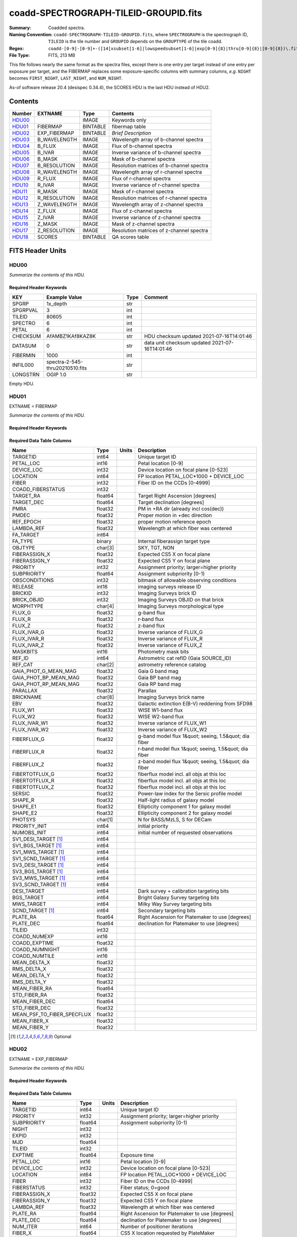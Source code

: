 ======================================
coadd-SPECTROGRAPH-TILEID-GROUPID.fits
======================================

:Summary: Coadded spectra.
:Naming Convention: ``coadd-SPECTROGRAPH-TILEID-GROUPID.fits``, where
    ``SPECTROGRAPH`` is the spectrograph ID, ``TILEID`` is the tile number and
    ``GROUPID`` depends on the ``GROUPTYPE`` of the tile coadd.
:Regex: ``coadd-[0-9]-[0-9]+-([14]xsubset[1-6]|lowspeedsubset[1-6]|exp[0-9]{8}|thru[0-9]{8}|[0-9]{8})\.fits``
:File Type: FITS, 213 MB


This file follows nearly the same format as the spectra files, except there is
one entry per target instead of one entry per exposure per target, and
the FIBERMAP replaces some exposure-specific columns with summary columns,
*e.g.* ``NIGHT`` becomes ``FIRST_NIGHT``, ``LAST_NIGHT``, and ``NUM_NIGHT``.

As-of software release 20.4 (desispec 0.34.4), the SCORES HDU is the last
HDU instead of HDU2.

Contents
========

====== ============ ======== ===================
Number EXTNAME      Type     Contents
====== ============ ======== ===================
HDU00_              IMAGE    Keywords only
HDU01_ FIBERMAP     BINTABLE fibermap table
HDU02_ EXP_FIBERMAP BINTABLE *Brief Description*
HDU03_ B_WAVELENGTH IMAGE    Wavelength array of b-channel spectra
HDU04_ B_FLUX       IMAGE    Flux of b-channel spectra
HDU05_ B_IVAR       IMAGE    Inverse variance of b-channel spectra
HDU06_ B_MASK       IMAGE    Mask of b-channel spectra
HDU07_ B_RESOLUTION IMAGE    Resolution matrices of b-channel spectra
HDU08_ R_WAVELENGTH IMAGE    Wavelength array of r-channel spectra
HDU09_ R_FLUX       IMAGE    Flux of r-channel spectra
HDU10_ R_IVAR       IMAGE    Inverse variance of r-channel spectra
HDU11_ R_MASK       IMAGE    Mask of r-channel spectra
HDU12_ R_RESOLUTION IMAGE    Resolution matrices of r-channel spectra
HDU13_ Z_WAVELENGTH IMAGE    Wavelength array of z-channel spectra
HDU14_ Z_FLUX       IMAGE    Flux of z-channel spectra
HDU15_ Z_IVAR       IMAGE    Inverse variance of z-channel spectra
HDU16_ Z_MASK       IMAGE    Mask of z-channel spectra
HDU17_ Z_RESOLUTION IMAGE    Resolution matrices of z-channel spectra
HDU18_ SCORES       BINTABLE QA scores table
====== ============ ======== ===================


FITS Header Units
=================

HDU00
-----

*Summarize the contents of this HDU.*

Required Header Keywords
~~~~~~~~~~~~~~~~~~~~~~~~

.. collapse:: Required Header Keywords Table

    .. rst-class:: keywords

======== =============================== ==== ==============================================
KEY      Example Value                   Type Comment
======== =============================== ==== ==============================================
SPGRP    1x_depth                        str
SPGRPVAL 3                               int
TILEID   80605                           int
SPECTRO  6                               int
PETAL    6                               int
CHECKSUM AfAMBZ1KAf8KAZ8K                str  HDU checksum updated 2021-07-16T14:01:46
DATASUM  0                               str  data unit checksum updated 2021-07-16T14:01:46
FIBERMIN 1000                            int
INFIL000 spectra-2-545-thru20210510.fits str
LONGSTRN OGIP 1.0                        str
======== =============================== ==== ==============================================

Empty HDU.

HDU01
-----

EXTNAME = FIBERMAP

*Summarize the contents of this HDU.*

Required Header Keywords
~~~~~~~~~~~~~~~~~~~~~~~~

.. collapse:: Required Header Keywords Table

    .. rst-class:: keywords

    ======== ================ ==== ==============================================
    KEY      Example Value    Type Comment
    ======== ================ ==== ==============================================
    NAXIS1   387              int  length of dimension 1
    NAXIS2   500              int  length of dimension 2
    ENCODING ascii            str
    LONGSTRN OGIP 1.0         str
    CHECKSUM H5Z5H5Z3H5Z3H5Z3 str  HDU checksum updated 2021-07-16T14:01:46
    DATASUM  4214162542       str  data unit checksum updated 2021-07-16T14:01:46
    ======== ================ ==== ==============================================

Required Data Table Columns
~~~~~~~~~~~~~~~~~~~~~~~~~~~

.. rst-class:: columns

========================== ======= ===== =====================================================
Name                       Type    Units Description
========================== ======= ===== =====================================================
TARGETID                   int64         Unique target ID
PETAL_LOC                  int16         Petal location [0-9]
DEVICE_LOC                 int32         Device location on focal plane [0-523]
LOCATION                   int64         FP location PETAL_LOC*1000 + DEVICE_LOC
FIBER                      int32         Fiber ID on the CCDs [0-4999]
COADD_FIBERSTATUS          int32
TARGET_RA                  float64       Target Right Ascension [degrees]
TARGET_DEC                 float64       Target declination [degrees]
PMRA                       float32       PM in +RA dir (already incl cos(dec))
PMDEC                      float32       Proper motion in +dec direction
REF_EPOCH                  float32       proper motion reference epoch
LAMBDA_REF                 float32       Wavelength at which fiber was centered
FA_TARGET                  int64
FA_TYPE                    binary        Internal fiberassign target type
OBJTYPE                    char[3]       SKY, TGT, NON
FIBERASSIGN_X              float32       Expected CS5 X on focal plane
FIBERASSIGN_Y              float32       Expected CS5 Y on focal plane
PRIORITY                   int32         Assignment priority; larger=higher priority
SUBPRIORITY                float64       Assignment subpriority [0-1)
OBSCONDITIONS              int32         bitmask of allowable observing conditions
RELEASE                    int16         imaging surveys release ID
BRICKID                    int32         Imaging Surveys brick ID
BRICK_OBJID                int32         Imaging Surveys OBJID on that brick
MORPHTYPE                  char[4]       Imaging Surveys morphological type
FLUX_G                     float32       g-band flux
FLUX_R                     float32       r-band flux
FLUX_Z                     float32       z-band flux
FLUX_IVAR_G                float32       Inverse variance of FLUX_G
FLUX_IVAR_R                float32       Inverse variance of FLUX_R
FLUX_IVAR_Z                float32       Inverse variance of FLUX_Z
MASKBITS                   int16         Photometry mask bits
REF_ID                     int64         Astrometric cat refID (Gaia SOURCE_ID)
REF_CAT                    char[2]       astrometry reference catalog
GAIA_PHOT_G_MEAN_MAG       float32       Gaia G band mag
GAIA_PHOT_BP_MEAN_MAG      float32       Gaia BP band mag
GAIA_PHOT_RP_MEAN_MAG      float32       Gaia RP band mag
PARALLAX                   float32       Parallax
BRICKNAME                  char[8]       Imaging Surveys brick name
EBV                        float32       Galactic extinction E(B-V) reddening from SFD98
FLUX_W1                    float32       WISE W1-band flux
FLUX_W2                    float32       WISE W2-band flux
FLUX_IVAR_W1               float32       Inverse variance of FLUX_W1
FLUX_IVAR_W2               float32       Inverse variance of FLUX_W2
FIBERFLUX_G                float32       g-band model flux 1&quot; seeing, 1.5&quot; dia fiber
FIBERFLUX_R                float32       r-band model flux 1&quot; seeing, 1.5&quot; dia fiber
FIBERFLUX_Z                float32       z-band model flux 1&quot; seeing, 1.5&quot; dia fiber
FIBERTOTFLUX_G             float32       fiberflux model incl. all objs at this loc
FIBERTOTFLUX_R             float32       fiberflux model incl. all objs at this loc
FIBERTOTFLUX_Z             float32       fiberflux model incl. all objs at this loc
SERSIC                     float32       Power-law index for the Sersic profile model
SHAPE_R                    float32       Half-light radius of galaxy model
SHAPE_E1                   float32       Ellipticity component 1 for galaxy model
SHAPE_E2                   float32       Ellipticity component 2 for galaxy model
PHOTSYS                    char[1]       N for BASS/MzLS, S for DECam
PRIORITY_INIT              int64         initial priority
NUMOBS_INIT                int64         initial number of requested observations
SV1_DESI_TARGET [1]_       int64
SV1_BGS_TARGET [1]_        int64
SV1_MWS_TARGET [1]_        int64
SV1_SCND_TARGET [1]_       int64
SV3_DESI_TARGET [1]_       int64
SV3_BGS_TARGET [1]_        int64
SV3_MWS_TARGET [1]_        int64
SV3_SCND_TARGET [1]_       int64
DESI_TARGET                int64         Dark survey + calibration targeting bits
BGS_TARGET                 int64         Bright Galaxy Survey targeting bits
MWS_TARGET                 int64         Milky Way Survey targeting bits
SCND_TARGET [1]_           int64         Secondary targeting bits
PLATE_RA                   float64       Right Ascension for Platemaker to use [degrees]
PLATE_DEC                  float64       declination for Platemaker to use [degrees]
TILEID                     int32
COADD_NUMEXP               int16
COADD_EXPTIME              float32
COADD_NUMNIGHT             int16
COADD_NUMTILE              int16
MEAN_DELTA_X               float32
RMS_DELTA_X                float32
MEAN_DELTA_Y               float32
RMS_DELTA_Y                float32
MEAN_FIBER_RA              float64
STD_FIBER_RA               float32
MEAN_FIBER_DEC             float64
STD_FIBER_DEC              float32
MEAN_PSF_TO_FIBER_SPECFLUX float32
MEAN_FIBER_X               float32
MEAN_FIBER_Y               float32
========================== ======= ===== =====================================================

.. [1] Optional

HDU02
-----

EXTNAME = EXP_FIBERMAP

*Summarize the contents of this HDU.*

Required Header Keywords
~~~~~~~~~~~~~~~~~~~~~~~~

.. collapse:: Required Header Keywords Table

    .. rst-class:: keywords

    ======== ================ ==== ==============================================
    KEY      Example Value    Type Comment
    ======== ================ ==== ==============================================
    NAXIS1   162              int  length of dimension 1
    NAXIS2   1000             int  length of dimension 2
    ENCODING ascii            str
    CHECKSUM 3f5X4e3U3e3U3e3U str  HDU checksum updated 2021-07-16T14:01:46
    DATASUM  360255485        str  data unit checksum updated 2021-07-16T14:01:46
    ======== ================ ==== ==============================================

Required Data Table Columns
~~~~~~~~~~~~~~~~~~~~~~~~~~~

.. rst-class:: columns

===================== ======= ===== ===============================================
Name                  Type    Units Description
===================== ======= ===== ===============================================
TARGETID              int64         Unique target ID
PRIORITY              int32         Assignment priority; larger=higher priority
SUBPRIORITY           float64       Assignment subpriority [0-1)
NIGHT                 int32
EXPID                 int32
MJD                   float64
TILEID                int32
EXPTIME               float64       Exposure time
PETAL_LOC             int16         Petal location [0-9]
DEVICE_LOC            int32         Device location on focal plane [0-523]
LOCATION              int64         FP location PETAL_LOC*1000 + DEVICE_LOC
FIBER                 int32         Fiber ID on the CCDs [0-4999]
FIBERSTATUS           int32         Fiber status; 0=good
FIBERASSIGN_X         float32       Expected CS5 X on focal plane
FIBERASSIGN_Y         float32       Expected CS5 Y on focal plane
LAMBDA_REF            float32       Wavelength at which fiber was centered
PLATE_RA              float64       Right Ascension for Platemaker to use [degrees]
PLATE_DEC             float64       declination for Platemaker to use [degrees]
NUM_ITER              int64         Number of positioner iterations
FIBER_X               float64       CS5 X location requested by PlateMaker
FIBER_Y               float64       CS5 Y location requested by PlateMaker
DELTA_X               float64       CS5 X diff requested and actual position
DELTA_Y               float64       CS5 Y diff requested and actual position
FIBER_RA              float64       RA of actual fiber position
FIBER_DEC             float64       DEC of actual fiber position
PSF_TO_FIBER_SPECFLUX float64
===================== ======= ===== ===============================================

HDU03
-----

EXTNAME = B_WAVELENGTH

*Summarize the contents of this HDU.*

Required Header Keywords
~~~~~~~~~~~~~~~~~~~~~~~~

.. collapse:: Required Header Keywords Table

    .. rst-class:: keywords

    ======== ================ ==== ==============================================
    KEY      Example Value    Type Comment
    ======== ================ ==== ==============================================
    NAXIS1   2751             int
    BUNIT    Angstrom         str
    CHECKSUM 7CGAA9F99AFAA9F9 str  HDU checksum updated 2021-07-16T14:01:46
    DATASUM  979185614        str  data unit checksum updated 2021-07-16T14:01:46
    ======== ================ ==== ==============================================

Data: FITS image [float64, 2751]

HDU04
-----

EXTNAME = B_FLUX

*Summarize the contents of this HDU.*

Required Header Keywords
~~~~~~~~~~~~~~~~~~~~~~~~

.. collapse:: Required Header Keywords Table

    .. rst-class:: keywords

    ======== ============================ ==== ==============================================
    KEY      Example Value                Type Comment
    ======== ============================ ==== ==============================================
    NAXIS1   2751                         int
    NAXIS2   500                          int
    BUNIT    10**-17 erg/(s cm2 Angstrom) str
    CHECKSUM lgKZngKZlgKZlgKZ             str  HDU checksum updated 2021-07-16T14:01:46
    DATASUM  1157856797                   str  data unit checksum updated 2021-07-16T14:01:46
    ======== ============================ ==== ==============================================

Data: FITS image [float32, 2751x500]

HDU05
-----

EXTNAME = B_IVAR

*Summarize the contents of this HDU.*

Required Header Keywords
~~~~~~~~~~~~~~~~~~~~~~~~

.. collapse:: Required Header Keywords Table

    .. rst-class:: keywords

    ======== ================================= ==== ==============================================
    KEY      Example Value                     Type Comment
    ======== ================================= ==== ==============================================
    NAXIS1   2751                              int
    NAXIS2   500                               int
    BUNIT    10**+34 (s2 cm4 Angstrom2) / erg2 str
    CHECKSUM JATXJASUJASUJASU                  str  HDU checksum updated 2021-07-16T14:01:47
    DATASUM  2428790047                        str  data unit checksum updated 2021-07-16T14:01:47
    ======== ================================= ==== ==============================================

Data: FITS image [float32, 2751x500]

HDU06
-----

EXTNAME = B_MASK

*Summarize the contents of this HDU.*

Required Header Keywords
~~~~~~~~~~~~~~~~~~~~~~~~

.. collapse:: Required Header Keywords Table

    .. rst-class:: keywords

    ======== ================ ==== ==============================================
    KEY      Example Value    Type Comment
    ======== ================ ==== ==============================================
    NAXIS1   2751             int
    NAXIS2   500              int
    BSCALE   1                int
    BZERO    2147483648       int
    CHECKSUM W4fLW4dLW4dLW4dL str  HDU checksum updated 2021-07-16T14:01:47
    DATASUM  688030           str  data unit checksum updated 2021-07-16T14:01:47
    ======== ================ ==== ==============================================

Data: FITS image [int32, 2751x500]

HDU07
-----

EXTNAME = B_RESOLUTION

*Summarize the contents of this HDU.*

Required Header Keywords
~~~~~~~~~~~~~~~~~~~~~~~~

.. collapse:: Required Header Keywords Table

    .. rst-class:: keywords

    ======== ================ ==== ==============================================
    KEY      Example Value    Type Comment
    ======== ================ ==== ==============================================
    NAXIS1   2751             int
    NAXIS2   11               int
    NAXIS3   500              int
    CHECKSUM 1l9M1i6K1i6K1i6K str  HDU checksum updated 2021-07-16T14:01:50
    DATASUM  1827421509       str  data unit checksum updated 2021-07-16T14:01:50
    ======== ================ ==== ==============================================

Data: FITS image [float32, 2751x11x500]

HDU08
-----

EXTNAME = R_WAVELENGTH

*Summarize the contents of this HDU.*

Required Header Keywords
~~~~~~~~~~~~~~~~~~~~~~~~

.. collapse:: Required Header Keywords Table

    .. rst-class:: keywords

    ======== ================ ==== ==============================================
    KEY      Example Value    Type Comment
    ======== ================ ==== ==============================================
    NAXIS1   2326             int
    BUNIT    Angstrom         str
    CHECKSUM 7JPAAHO78HOAAHO7 str  HDU checksum updated 2021-07-16T14:01:51
    DATASUM  456732359        str  data unit checksum updated 2021-07-16T14:01:51
    ======== ================ ==== ==============================================

Data: FITS image [float64, 2326]

HDU09
-----

EXTNAME = R_FLUX

*Summarize the contents of this HDU.*

Required Header Keywords
~~~~~~~~~~~~~~~~~~~~~~~~

.. collapse:: Required Header Keywords Table

    .. rst-class:: keywords

    ======== ============================ ==== ==============================================
    KEY      Example Value                Type Comment
    ======== ============================ ==== ==============================================
    NAXIS1   2326                         int
    NAXIS2   500                          int
    BUNIT    10**-17 erg/(s cm2 Angstrom) str
    CHECKSUM M3ENO3BMM3BMM3BM             str  HDU checksum updated 2021-07-16T14:01:51
    DATASUM  640139918                    str  data unit checksum updated 2021-07-16T14:01:51
    ======== ============================ ==== ==============================================

Data: FITS image [float32, 2326x500]

HDU10
-----

EXTNAME = R_IVAR

*Summarize the contents of this HDU.*

Required Header Keywords
~~~~~~~~~~~~~~~~~~~~~~~~

.. collapse:: Required Header Keywords Table

    .. rst-class:: keywords

    ======== ================================= ==== ==============================================
    KEY      Example Value                     Type Comment
    ======== ================================= ==== ==============================================
    NAXIS1   2326                              int
    NAXIS2   500                               int
    BUNIT    10**+34 (s2 cm4 Angstrom2) / erg2 str
    CHECKSUM VDCjYABhVABhVABh                  str  HDU checksum updated 2021-07-16T14:01:51
    DATASUM  2650218726                        str  data unit checksum updated 2021-07-16T14:01:51
    ======== ================================= ==== ==============================================

Data: FITS image [float32, 2326x500]

HDU11
-----

EXTNAME = R_MASK

*Summarize the contents of this HDU.*

Required Header Keywords
~~~~~~~~~~~~~~~~~~~~~~~~

.. collapse:: Required Header Keywords Table

    .. rst-class:: keywords

    ======== ================ ==== ==============================================
    KEY      Example Value    Type Comment
    ======== ================ ==== ==============================================
    NAXIS1   2326             int
    NAXIS2   500              int
    BSCALE   1                int
    BZERO    2147483648       int
    CHECKSUM m7e4n4e1m4e1m4e1 str  HDU checksum updated 2021-07-16T14:01:51
    DATASUM  582966           str  data unit checksum updated 2021-07-16T14:01:51
    ======== ================ ==== ==============================================

Data: FITS image [int32, 2326x500]

HDU12
-----

EXTNAME = R_RESOLUTION

*Summarize the contents of this HDU.*

Required Header Keywords
~~~~~~~~~~~~~~~~~~~~~~~~

.. collapse:: Required Header Keywords Table

    .. rst-class:: keywords

    ======== ================ ==== ==============================================
    KEY      Example Value    Type Comment
    ======== ================ ==== ==============================================
    NAXIS1   2326             int
    NAXIS2   11               int
    NAXIS3   500              int
    CHECKSUM e3FYh09Xe0CXe09X str  HDU checksum updated 2021-07-16T14:01:54
    DATASUM  1488519775       str  data unit checksum updated 2021-07-16T14:01:54
    ======== ================ ==== ==============================================

Data: FITS image [float32, 2326x11x500]

HDU13
-----

EXTNAME = Z_WAVELENGTH

*Summarize the contents of this HDU.*

Required Header Keywords
~~~~~~~~~~~~~~~~~~~~~~~~

.. collapse:: Required Header Keywords Table

    .. rst-class:: keywords

    ======== ================ ==== ==============================================
    KEY      Example Value    Type Comment
    ======== ================ ==== ==============================================
    NAXIS1   2881             int
    BUNIT    Angstrom         str
    CHECKSUM gaVNgYSLgaSLgWSL str  HDU checksum updated 2021-07-16T14:01:54
    DATASUM  3106662670       str  data unit checksum updated 2021-07-16T14:01:54
    ======== ================ ==== ==============================================

Data: FITS image [float64, 2881]

HDU14
-----

EXTNAME = Z_FLUX

*Summarize the contents of this HDU.*

Required Header Keywords
~~~~~~~~~~~~~~~~~~~~~~~~

.. collapse:: Required Header Keywords Table

    .. rst-class:: keywords

    ======== ============================ ==== ==============================================
    KEY      Example Value                Type Comment
    ======== ============================ ==== ==============================================
    NAXIS1   2881                         int
    NAXIS2   500                          int
    BUNIT    10**-17 erg/(s cm2 Angstrom) str
    CHECKSUM 9GPWGFMU9FMUGFMU             str  HDU checksum updated 2021-07-16T14:01:55
    DATASUM  3338246075                   str  data unit checksum updated 2021-07-16T14:01:55
    ======== ============================ ==== ==============================================

Data: FITS image [float32, 2881x500]

HDU15
-----

EXTNAME = Z_IVAR

*Summarize the contents of this HDU.*

Required Header Keywords
~~~~~~~~~~~~~~~~~~~~~~~~

.. collapse:: Required Header Keywords Table

    .. rst-class:: keywords

    ======== ================================= ==== ==============================================
    KEY      Example Value                     Type Comment
    ======== ================================= ==== ==============================================
    NAXIS1   2881                              int
    NAXIS2   500                               int
    BUNIT    10**+34 (s2 cm4 Angstrom2) / erg2 str
    CHECKSUM 4Ala47iR4AiX47iX                  str  HDU checksum updated 2021-07-16T14:01:55
    DATASUM  2758170465                        str  data unit checksum updated 2021-07-16T14:01:55
    ======== ================================= ==== ==============================================

Data: FITS image [float32, 2881x500]

HDU16
-----

EXTNAME = Z_MASK

*Summarize the contents of this HDU.*

Required Header Keywords
~~~~~~~~~~~~~~~~~~~~~~~~

.. collapse:: Required Header Keywords Table

    .. rst-class:: keywords

    ======== ================ ==== ==============================================
    KEY      Example Value    Type Comment
    ======== ================ ==== ==============================================
    NAXIS1   2881             int
    NAXIS2   500              int
    BSCALE   1                int
    BZERO    2147483648       int
    CHECKSUM 95fkD3fk93fkC3fk str  HDU checksum updated 2021-07-16T14:01:56
    DATASUM  720616           str  data unit checksum updated 2021-07-16T14:01:56
    ======== ================ ==== ==============================================

Data: FITS image [int32, 2881x500]

HDU17
-----

EXTNAME = Z_RESOLUTION

*Summarize the contents of this HDU.*

Required Header Keywords
~~~~~~~~~~~~~~~~~~~~~~~~

.. collapse:: Required Header Keywords Table

    .. rst-class:: keywords

    ======== ================ ==== ==============================================
    KEY      Example Value    Type Comment
    ======== ================ ==== ==============================================
    NAXIS1   2881             int
    NAXIS2   11               int
    NAXIS3   500              int
    CHECKSUM DFFSG99QDECQD99Q str  HDU checksum updated 2021-07-16T14:01:59
    DATASUM  500309470        str  data unit checksum updated 2021-07-16T14:01:59
    ======== ================ ==== ==============================================

Data: FITS image [float32, 2881x11x500]

HDU18
-----

EXTNAME = SCORES

*Summarize the contents of this HDU.*

Required Header Keywords
~~~~~~~~~~~~~~~~~~~~~~~~

.. collapse:: Required Header Keywords Table

    .. rst-class:: keywords

    ======== ================ ==== ==============================================
    KEY      Example Value    Type Comment
    ======== ================ ==== ==============================================
    NAXIS1   172              int  length of dimension 1
    NAXIS2   500              int  length of dimension 2
    ENCODING ascii            str
    CHECKSUM EpXcGmWcEmWcEmWc str  HDU checksum updated 2021-07-16T14:01:59
    DATASUM  1286335698       str  data unit checksum updated 2021-07-16T14:01:59
    ======== ================ ==== ==============================================

Required Data Table Columns
~~~~~~~~~~~~~~~~~~~~~~~~~~~

.. rst-class:: columns

=================== ======= ===== ============================================
Name                Type    Units Description
=================== ======= ===== ============================================
TARGETID            int64         DESI Unique Target ID
INTEG_COADD_FLUX_B  float32       integ. flux in wave. range 4000,5800A
MEDIAN_COADD_FLUX_B float32       median flux in wave. range 4000,5800A
MEDIAN_COADD_SNR_B  float32       median SNR/sqrt(A) in wave. range 4000,5800A
INTEG_COADD_FLUX_R  float32       integ. flux in wave. range 5800,7600A
MEDIAN_COADD_FLUX_R float32       median flux in wave. range 5800,7600A
MEDIAN_COADD_SNR_R  float32       median SNR/sqrt(A) in wave. range 5800,7600A
INTEG_COADD_FLUX_Z  float32       integ. flux in wave. range 7600,9800A
MEDIAN_COADD_FLUX_Z float32       median flux in wave. range 7600,9800A
MEDIAN_COADD_SNR_Z  float32       median SNR/sqrt(A) in wave. range 7600,9800A
TSNR2_GPBDARK_B     float32       GPBDARK B template (S/N)^2
TSNR2_ELG_B         float32       ELG B template (S/N)^2
TSNR2_GPBBRIGHT_B   float32       GPBBRIGHT B template (S/N)^2
TSNR2_LYA_B         float32       LYA B template (S/N)^2
TSNR2_BGS_B         float32       BGS B template (S/N)^2
TSNR2_GPBBACKUP_B   float32       GPBBACKUP B template (S/N)^2
TSNR2_QSO_B         float32       QSO B template (S/N)^2
TSNR2_LRG_B         float32       LRG B template (S/N)^2
TSNR2_GPBDARK_R     float32       GPBDARK R template (S/N)^2
TSNR2_ELG_R         float32       ELG R template (S/N)^2
TSNR2_GPBBRIGHT_R   float32       GPBBRIGHT R template (S/N)^2
TSNR2_LYA_R         float32       LYA R template (S/N)^2
TSNR2_BGS_R         float32       BGS R template (S/N)^2
TSNR2_GPBBACKUP_R   float32       GPBBACKUP R template (S/N)^2
TSNR2_QSO_R         float32       QSO R template (S/N)^2
TSNR2_LRG_R         float32       LRG R template (S/N)^2
TSNR2_GPBDARK_Z     float32       GPBDARK Z template (S/N)^2
TSNR2_ELG_Z         float32       ELG Z template (S/N)^2
TSNR2_GPBBRIGHT_Z   float32       GPBBRIGHT Z template (S/N)^2
TSNR2_LYA_Z         float32       LYA Z template (S/N)^2
TSNR2_BGS_Z         float32       BGS Z template (S/N)^2
TSNR2_GPBBACKUP_Z   float32       GPBBACKUP Z template (S/N)^2
TSNR2_QSO_Z         float32       QSO Z template (S/N)^2
TSNR2_LRG_Z         float32       LRG Z template (S/N)^2
TSNR2_GPBDARK       float32       GPBDARK template (S/N)^2 summed over B,R,Z
TSNR2_ELG           float32       ELG template (S/N)^2 summed over B,R,Z
TSNR2_GPBBRIGHT     float32       GPBBRIGHT template (S/N)^2 summed over B,R,Z
TSNR2_LYA           float32       LYA template (S/N)^2 summed over B,R,Z
TSNR2_BGS           float32       BGS template (S/N)^2 summed over B,R,Z
TSNR2_GPBBACKUP     float32       GPBBACKUP template (S/N)^2 summed over B,R,Z
TSNR2_QSO           float32       QSO template (S/N)^2 summed over B,R,Z
TSNR2_LRG           float32       LRG template (S/N)^2 summed over B,R,Z
=================== ======= ===== ============================================


Notes and Examples
==================

The format supports arbitrary channel names as long as for each channel {X}
there is a set of HDUs named {X}_WAVELENGTH, {X}_FLUX, {X}_IVAR, {X}_MASK,
{X}_RESOLUTION.

Upcoming changes
================

The following changes are not yet in the spectra files, but will be added in
the future:

* signal-to-noise per band
